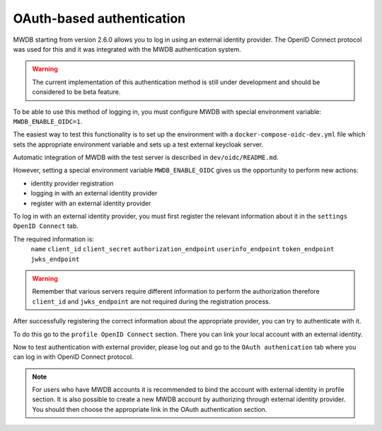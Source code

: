 OAuth-based authentication
==========================

.. versionadded:: 2.6.0

MWDB starting from version 2.6.0 allows you to log in using an external identity provider.
The OpenID Connect protocol was used for this and it was integrated with the MWDB authentication system.

.. warning::

   The current implementation of this authentication method is still under development and should be considered to be beta feature.

To be able to use this method of logging in, you must configure MWDB with special environment variable: ``MWDB_ENABLE_OIDC=1``.

The easiest way to test this functionality is to set up the environment with a ``docker-compose-oidc-dev.yml`` file
which sets the appropriate environment variable and sets up a test external keycloak server.

Automatic integration of MWDB with the test server is described in ``dev/oidc/README.md``.

However, setting a special environment variable ``MWDB_ENABLE_OIDC`` gives us the opportunity to perform new actions:

* identity provider registration
* logging in with an external identity provider
* register with an external identity provider

To log in with an external identity provider, you must first register the relevant information about it in the ``settings OpenID Connect`` tab.

The required information is:
        ``name``
        ``client_id``
        ``client_secret``
        ``authorization_endpoint``
        ``userinfo_endpoint``
        ``token_endpoint``
        ``jwks_endpoint``

.. warning::

    Remember that various servers require different information to perform the authorization therefore ``client_id`` and ``jwks_endpoint`` are not required during the registration process.

After successfully registering the correct information about the appropriate provider, you can try to authenticate with it.

To do this go to the ``profile OpenID Connect`` section. There you can link your local account with an external identity.

Now to test authentication with external provider, please log out and go to the ``OAuth authenication`` tab where you can log in with OpenID Connect protocol.

.. note::

    For users who have MWDB accounts it is recommended to bind the account with external identity in profile section.
    It is also possible to create a new MWDB account by authorizing through external identity provider.
    You should then choose the appropriate link in the OAuth authentication section.